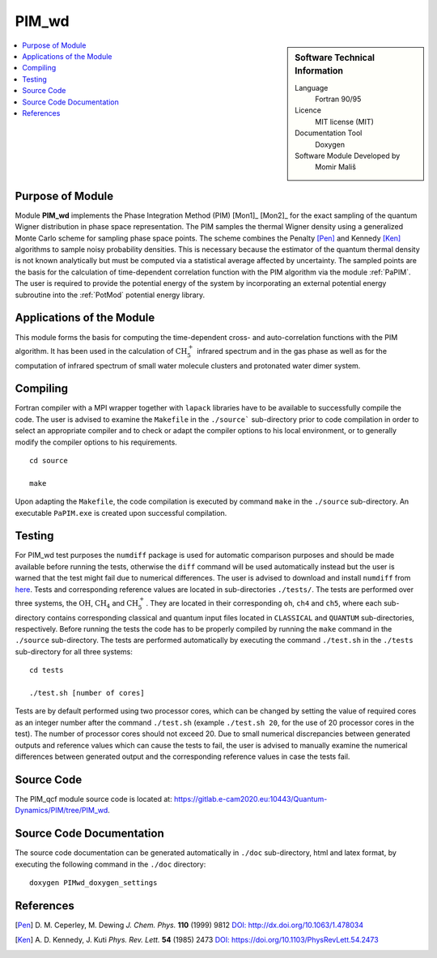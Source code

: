 .. _PIM_wd:

######
PIM_wd
######

.. sidebar:: Software Technical Information

  Language
    Fortran 90/95

  Licence
    MIT license (MIT)

  Documentation Tool
    Doxygen

  Software Module Developed by
    Momir Mališ

.. contents:: :local:


Purpose of Module
_________________

Module **PIM_wd** implements the Phase Integration Method (PIM) [Mon1]_ [Mon2]_ for the exact sampling of the quantum Wigner 
distribution in phase space representation. 
The PIM samples the thermal Wigner density using a generalized Monte Carlo scheme for sampling phase space points. 
The scheme combines the Penalty [Pen]_ and Kennedy [Ken]_ algorithms to sample noisy probability densities. 
This is necessary because the estimator of the quantum thermal density is not known analytically but must be 
computed via a statistical average affected by uncertainty. 
The sampled points are the basis for the calculation of time-dependent correlation function with the PIM algorithm via 
the module :ref:`PaPIM`. 
The user is required to provide the potential energy of the system by incorporating an external potential energy 
subroutine into the :ref:`PotMod` potential energy library. 


Applications of the Module
__________________________

This module forms the basis for computing the time-dependent cross- and auto-correlation functions with the PIM algorithm. 
It has been used in the calculation of :math:`\text{CH}_{5}^{+}` infrared spectrum and in the gas phase as well as for the 
computation of infrared spectrum of small water molecule clusters and protonated water dimer system.


Compiling
_________

Fortran compiler with a MPI wrapper together with ``lapack`` libraries have to be available to successfully compile the code. 
The user is advised to examine the ``Makefile`` in the ``./source``` sub-directory prior to code compilation in order to
select an appropriate compiler and to check or adapt the compiler options to his local environment, or to generally
modify the compiler options to his requirements.

::

        cd source

        make

Upon adapting the ``Makefile``, the code compilation is executed by command ``make`` in the ``./source`` sub-directory.
An executable ``PaPIM.exe`` is created upon successful compilation.


Testing
_______

For PIM_wd test purposes the ``numdiff`` package is used for automatic comparison purposes and should be made 
available before running the tests, otherwise the ``diff`` command will be used automatically instead but the user
is warned that the test might fail due to numerical differences.
The user is advised to download and install ``numdiff`` from `here <http://www.nongnu.org/numdiff/>`_.
Tests and corresponding reference values are located in sub-directories ``./tests/``. The tests are performed over 
three systems, the :math:`\text{OH}`, :math:`\text{CH}_{4}` and :math:`\text{CH}_{5}^{+}`. They are located in their corresponding 
``oh``, ``ch4`` and ``ch5``, 
where each sub-directory contains corresponding classical and quantum input files located in ``CLASSICAL`` and ``QUANTUM`` 
sub-directories, respectively. 
Before running the tests the code has to be properly compiled by running the ``make`` command in the 
``./source`` sub-directory. 
The tests are performed automatically by executing the command ``./test.sh`` in the ``./tests`` sub-directory 
for all three systems:

::

        cd tests

        ./test.sh [number of cores]

Tests are by default performed using two processor cores, which can be changed by setting the value of required 
cores as an integer number after the command ``./test.sh`` (example ``./test.sh 20``, for the use of 20 processor 
cores in the test). 
The number of processor cores should not exceed 20. 
Due to small numerical discrepancies between generated outputs and reference values which can cause the tests to fail, 
the user is advised to manually examine the numerical differences between generated output and the corresponding 
reference values in case the tests fail. 


Source Code
___________

The PIM_qcf module source code is located at: https://gitlab.e-cam2020.eu:10443/Quantum-Dynamics/PIM/tree/PIM_wd.


Source Code Documentation
_________________________

The source code documentation can be generated automatically in ``./doc`` sub-directory, 
html and latex format, by executing the following command in the ``./doc`` directory:

::

        doxygen PIMwd_doxygen_settings


References
__________

.. [Pen] D. M. Ceperley, M. Dewing *J. Chem. Phys.* **110** (1999) 9812 
         `DOI: http://dx.doi.org/10.1063/1.478034 <https://aip.scitation.org/doi/10.1063/1.478034>`_
.. [Ken] A. D. Kennedy, J. Kuti *Phys. Rev. Lett.* **54** (1985) 2473 
         `DOI: https://doi.org/10.1103/PhysRevLett.54.2473 <https://doi.org/10.1103/PhysRevLett.54.2473>`_


